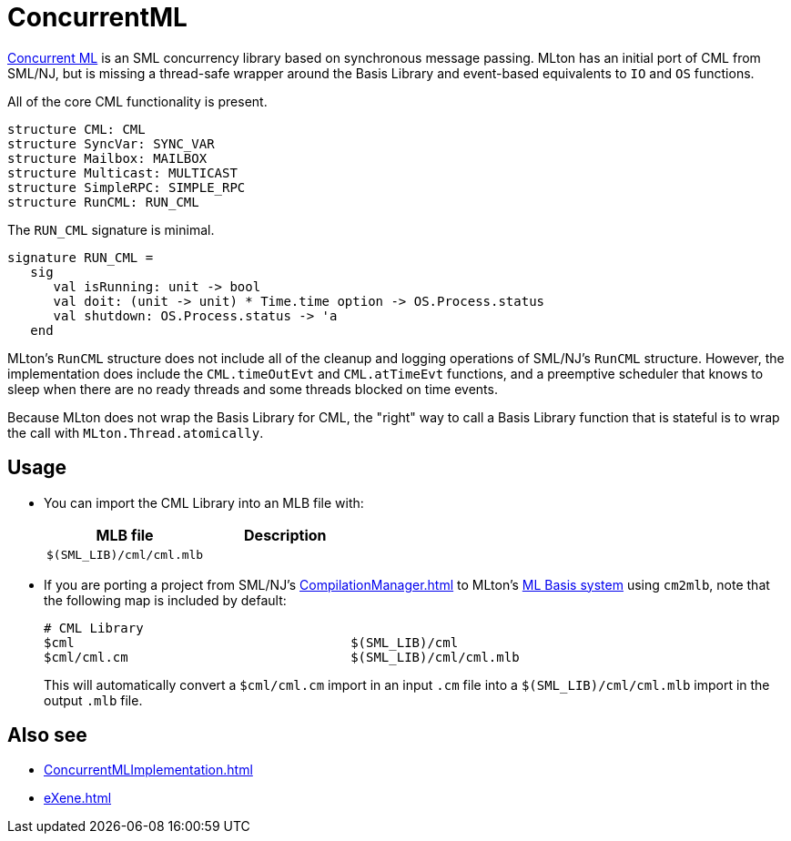 = ConcurrentML

http://cml.cs.uchicago.edu/[Concurrent ML] is an SML concurrency
library based on synchronous message passing.  MLton has an initial
port of CML from SML/NJ, but is missing a thread-safe wrapper around
the Basis Library and event-based equivalents to `IO` and `OS`
functions.

All of the core CML functionality is present.

[source,sml]
----
structure CML: CML
structure SyncVar: SYNC_VAR
structure Mailbox: MAILBOX
structure Multicast: MULTICAST
structure SimpleRPC: SIMPLE_RPC
structure RunCML: RUN_CML
----

The `RUN_CML` signature is minimal.

[source,sml]
----
signature RUN_CML =
   sig
      val isRunning: unit -> bool
      val doit: (unit -> unit) * Time.time option -> OS.Process.status
      val shutdown: OS.Process.status -> 'a
   end
----

MLton's `RunCML` structure does not include all of the cleanup and
logging operations of SML/NJ's `RunCML` structure.  However, the
implementation does include the `CML.timeOutEvt` and `CML.atTimeEvt`
functions, and a preemptive scheduler that knows to sleep when there
are no ready threads and some threads blocked on time events.

Because MLton does not wrap the Basis Library for CML, the "right" way
to call a Basis Library function that is stateful is to wrap the call
with `MLton.Thread.atomically`.

== Usage

* You can import the CML Library into an MLB file with:
+
[options="header"]
|===
|MLB file|Description
|`$(SML_LIB)/cml/cml.mlb`|
|===

* If you are porting a project from SML/NJ's <<CompilationManager#>> to
MLton's <<MLBasis#,ML Basis system>> using `cm2mlb`, note that the
following map is included by default:
+
----
# CML Library
$cml                                    $(SML_LIB)/cml
$cml/cml.cm                             $(SML_LIB)/cml/cml.mlb
----
+
This will automatically convert a `$cml/cml.cm` import in an input `.cm` file into a `$(SML_LIB)/cml/cml.mlb` import in the output `.mlb` file.

== Also see

* <<ConcurrentMLImplementation#>>
* <<eXene#>>
